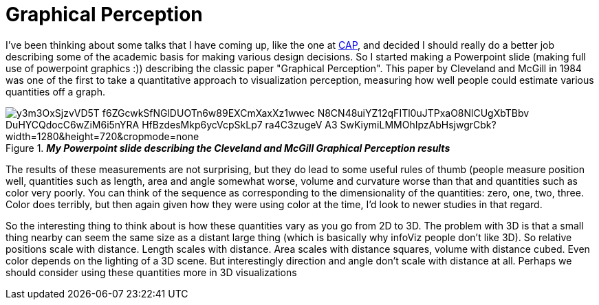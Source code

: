 = Graphical Perception

I've been thinking about some talks that I have coming up, like the one at http://www.planetariomedellin.org/cap2016/english-version/press/press-releases/mark-subbarao-joins-the-cap2016/[CAP], and decided I should really do a better job describing some of the academic basis for making various design decisions. So I started making a Powerpoint slide (making full use of powerpoint graphics :)) describing the classic paper "Graphical Perception". This paper by Cleveland and McGill in 1984 was one of the first to take a quantitative approach to visualization perception, measuring how well people could estimate various quantities off a graph.

.*_My Powerpoint slide describing the Cleveland and McGill Graphical Perception results_* 
image::https://aruzqw.dm2303.livefilestore.com/y3m3OxSjzvVD5T-f6ZGcwkSfNGlDUOTn6w89EXCmXaxXz1wwec_N8CN48uiYZ12qFITl0uJTPxaO8NlCUgXbTBbv_DuHYCQdocC6wZiM6i5nYRA_HfBzdesMkp6ycVcpSkLp7_ra4C3zugeV_A3-SwKiymiLMMOhIpzAbHsjwgrCbk?width=1280&height=720&cropmode=none[]  

The results of these measurements are not surprising, but they do lead to some useful rules of thumb (people measure position well, quantities such as length, area and angle somewhat worse, volume and curvature worse than that and quantities such as color very poorly. You can think of the sequence as corresponding  to the dimensionality of the quantities: zero, one, two, three. Color does terribly, but then again given how they were using color at the time, I'd look to newer studies in that regard.

So the interesting thing to think about is how these quantities vary as you go from 2D to 3D. The problem with 3D is that a small thing nearby can seem the same size as a distant large thing (which is basically why infoViz people don't like 3D). So relative positions scale with distance. Length scales with distance. Area scales with distance squares, volume with distance cubed. Even color depends on the lighting of a 3D scene. But interestingly direction and angle don't scale with distance at all. Perhaps we should consider using these quantities more in 3D visualizations

